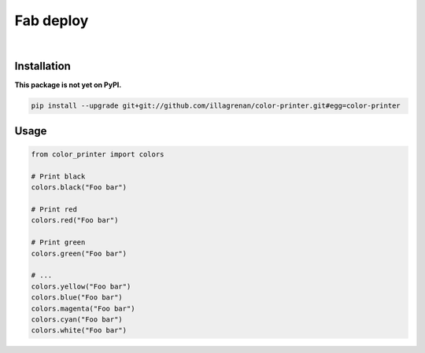 Fab deploy
==========

|Travis CI Badge|   |Coverage Status|   |Requirements Status|

Installation
------------

**This package is not yet on PyPI.**

.. code:: bash

    pip install --upgrade git+git://github.com/illagrenan/color-printer.git#egg=color-printer

Usage
-----

.. code:: bash

    from color_printer import colors

    # Print black
    colors.black("Foo bar")

    # Print red
    colors.red("Foo bar")

    # Print green
    colors.green("Foo bar")

    # ...
    colors.yellow("Foo bar")
    colors.blue("Foo bar")
    colors.magenta("Foo bar")
    colors.cyan("Foo bar")
    colors.white("Foo bar")

.. |Travis CI Badge| image:: https://api.travis-ci.org/illagrenan/color-printer.png
   :target: https://travis-ci.org/illagrenan/color-printer
.. |Coverage Status| image:: https://coveralls.io/repos/illagrenan/color-printer/badge.svg?branch=master
   :target: https://coveralls.io/r/illagrenan/color-printer?branch=master
.. |Requirements Status| image:: https://requires.io/github/illagrenan/color-printer/requirements.svg?branch=master
   :target: https://requires.io/github/illagrenan/color-printer/requirements/?branch=master
